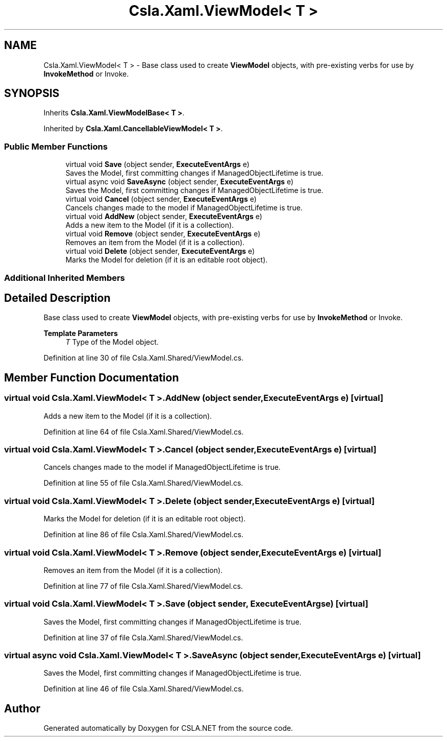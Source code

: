 .TH "Csla.Xaml.ViewModel< T >" 3 "Thu Jul 22 2021" "Version 5.4.2" "CSLA.NET" \" -*- nroff -*-
.ad l
.nh
.SH NAME
Csla.Xaml.ViewModel< T > \- Base class used to create \fBViewModel\fP objects, with pre-existing verbs for use by \fBInvokeMethod\fP or Invoke\&.  

.SH SYNOPSIS
.br
.PP
.PP
Inherits \fBCsla\&.Xaml\&.ViewModelBase< T >\fP\&.
.PP
Inherited by \fBCsla\&.Xaml\&.CancellableViewModel< T >\fP\&.
.SS "Public Member Functions"

.in +1c
.ti -1c
.RI "virtual void \fBSave\fP (object sender, \fBExecuteEventArgs\fP e)"
.br
.RI "Saves the Model, first committing changes if ManagedObjectLifetime is true\&. "
.ti -1c
.RI "virtual async void \fBSaveAsync\fP (object sender, \fBExecuteEventArgs\fP e)"
.br
.RI "Saves the Model, first committing changes if ManagedObjectLifetime is true\&. "
.ti -1c
.RI "virtual void \fBCancel\fP (object sender, \fBExecuteEventArgs\fP e)"
.br
.RI "Cancels changes made to the model if ManagedObjectLifetime is true\&. "
.ti -1c
.RI "virtual void \fBAddNew\fP (object sender, \fBExecuteEventArgs\fP e)"
.br
.RI "Adds a new item to the Model (if it is a collection)\&. "
.ti -1c
.RI "virtual void \fBRemove\fP (object sender, \fBExecuteEventArgs\fP e)"
.br
.RI "Removes an item from the Model (if it is a collection)\&. "
.ti -1c
.RI "virtual void \fBDelete\fP (object sender, \fBExecuteEventArgs\fP e)"
.br
.RI "Marks the Model for deletion (if it is an editable root object)\&. "
.in -1c
.SS "Additional Inherited Members"
.SH "Detailed Description"
.PP 
Base class used to create \fBViewModel\fP objects, with pre-existing verbs for use by \fBInvokeMethod\fP or Invoke\&. 


.PP
\fBTemplate Parameters\fP
.RS 4
\fIT\fP Type of the Model object\&.
.RE
.PP

.PP
Definition at line 30 of file Csla\&.Xaml\&.Shared/ViewModel\&.cs\&.
.SH "Member Function Documentation"
.PP 
.SS "virtual void \fBCsla\&.Xaml\&.ViewModel\fP< T >\&.AddNew (object sender, \fBExecuteEventArgs\fP e)\fC [virtual]\fP"

.PP
Adds a new item to the Model (if it is a collection)\&. 
.PP
Definition at line 64 of file Csla\&.Xaml\&.Shared/ViewModel\&.cs\&.
.SS "virtual void \fBCsla\&.Xaml\&.ViewModel\fP< T >\&.Cancel (object sender, \fBExecuteEventArgs\fP e)\fC [virtual]\fP"

.PP
Cancels changes made to the model if ManagedObjectLifetime is true\&. 
.PP
Definition at line 55 of file Csla\&.Xaml\&.Shared/ViewModel\&.cs\&.
.SS "virtual void \fBCsla\&.Xaml\&.ViewModel\fP< T >\&.Delete (object sender, \fBExecuteEventArgs\fP e)\fC [virtual]\fP"

.PP
Marks the Model for deletion (if it is an editable root object)\&. 
.PP
Definition at line 86 of file Csla\&.Xaml\&.Shared/ViewModel\&.cs\&.
.SS "virtual void \fBCsla\&.Xaml\&.ViewModel\fP< T >\&.Remove (object sender, \fBExecuteEventArgs\fP e)\fC [virtual]\fP"

.PP
Removes an item from the Model (if it is a collection)\&. 
.PP
Definition at line 77 of file Csla\&.Xaml\&.Shared/ViewModel\&.cs\&.
.SS "virtual void \fBCsla\&.Xaml\&.ViewModel\fP< T >\&.Save (object sender, \fBExecuteEventArgs\fP e)\fC [virtual]\fP"

.PP
Saves the Model, first committing changes if ManagedObjectLifetime is true\&. 
.PP
Definition at line 37 of file Csla\&.Xaml\&.Shared/ViewModel\&.cs\&.
.SS "virtual async void \fBCsla\&.Xaml\&.ViewModel\fP< T >\&.SaveAsync (object sender, \fBExecuteEventArgs\fP e)\fC [virtual]\fP"

.PP
Saves the Model, first committing changes if ManagedObjectLifetime is true\&. 
.PP
Definition at line 46 of file Csla\&.Xaml\&.Shared/ViewModel\&.cs\&.

.SH "Author"
.PP 
Generated automatically by Doxygen for CSLA\&.NET from the source code\&.
